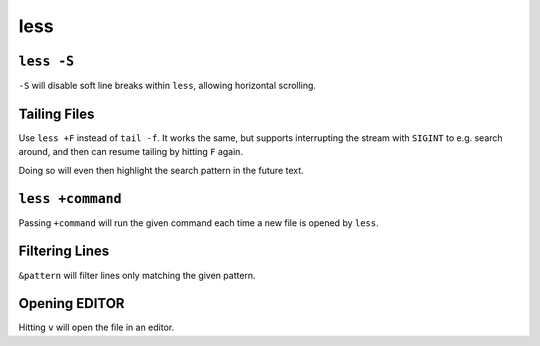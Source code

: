 ====
less
====


``less -S``
-----------

``-S`` will disable soft line breaks within ``less``, allowing horizontal
scrolling.


Tailing Files
-------------

Use ``less +F`` instead of ``tail -f``. It works the same, but supports
interrupting the stream with ``SIGINT`` to e.g. search around, and then can
resume tailing by hitting ``F`` again.

Doing so will even then highlight the search pattern in the future text.


``less +command``
-----------------

Passing ``+command`` will run the given command each time a new file is opened
by ``less``.


Filtering Lines
---------------

``&pattern`` will filter lines only matching the given pattern.


Opening EDITOR
--------------

Hitting ``v`` will open the file in an editor.
